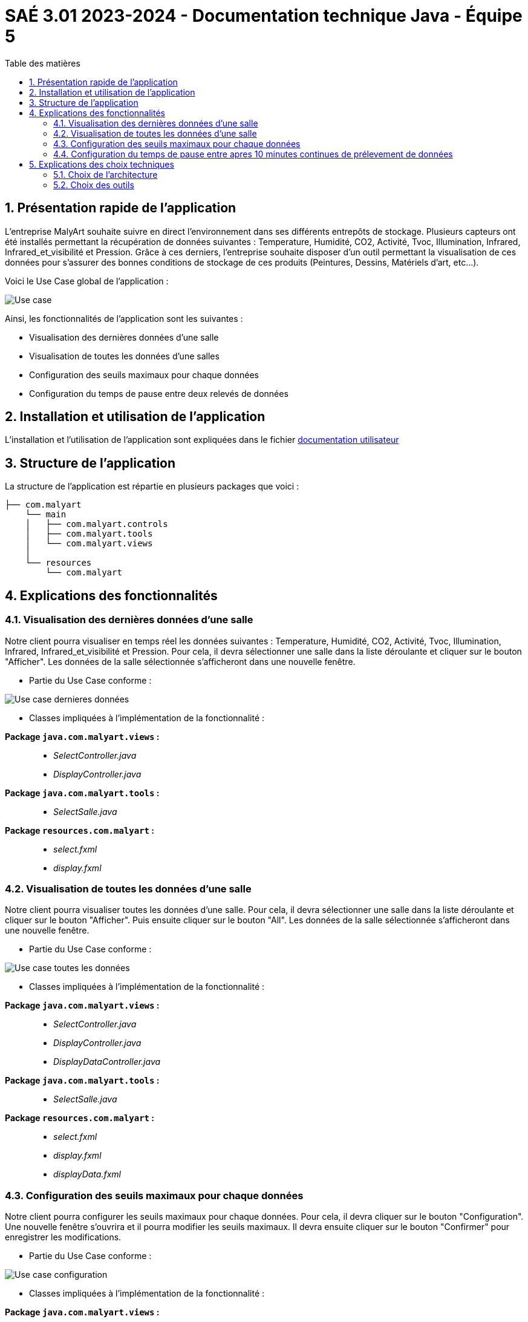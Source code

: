 = SAÉ 3.01 2023-2024 - Documentation technique Java - Équipe 5
:toc:
:toc-title: Table des matières
:sectnums: 
:sectnumlevels: 4

== Présentation rapide de l’application
L’entreprise MalyArt souhaite suivre en direct l’environnement dans ses différents entrepôts de stockage. Plusieurs capteurs ont été installés permettant la récupération de données suivantes : Temperature, Humidité, CO2, Activité, Tvoc, Illumination, Infrared, Infrared_et_visibilité et Pression. Grâce à ces derniers, l'entreprise souhaite disposer d’un outil permettant la visualisation de ces données pour s’assurer des bonnes conditions de stockage de ces produits (Peintures, Dessins, Matériels d'art, etc...).

Voici le Use Case global de l'application :

image::./img/use_case_java.png[Use case]

Ainsi, les fonctionnalités de l'application sont les suivantes :

- Visualisation des dernières données d'une salle 
- Visualisation de toutes les données d'une salles
- Configuration des seuils maximaux pour chaque données
- Configuration du temps de pause entre deux relevés de données

== Installation et utilisation de l’application

// Mettre le lien vers le fichier documentation_utilisateur.adoc

L'installation et l'utilisation de l'application sont expliquées dans le fichier https://github.com/IUT-Blagnac/sae-3-01-devapp-Equipe-5/blob/master/IOT/JAVA/Documentation_utilisateur.adoc[documentation utilisateur]

== Structure de l'application

La structure de l’application est répartie en plusieurs packages que voici :
----
├── com.malyart
    └── main
    │   ├── com.malyart.controls
    │   ├── com.malyart.tools
    │   └── com.malyart.views
    │   
    └── resources
        └── com.malyart
----

== Explications des fonctionnalités

=== Visualisation des dernières données d'une salle

Notre client pourra visualiser en temps réel les données suivantes : Temperature, Humidité, CO2, Activité, Tvoc, Illumination, Infrared, Infrared_et_visibilité et Pression. Pour cela, il devra sélectionner une salle dans la liste déroulante et cliquer sur le bouton "Afficher". Les données de la salle sélectionnée s'afficheront dans une nouvelle fenêtre.

- Partie du Use Case conforme :

image::./img/VisualisationUneSalle.png[Use case dernieres données]

- Classes impliquées à l’implémentation de la fonctionnalité :

*Package ``java.com.malyart.views`` :* +
____
• _SelectController.java_
• _DisplayController.java_
____

*Package ``java.com.malyart.tools`` :* +
____
• _SelectSalle.java_
____

*Package ``resources.com.malyart`` :* +
____
• _select.fxml_
• _display.fxml_
____


=== Visualisation de toutes les données d'une salle

Notre client pourra visualiser toutes les données d'une salle. Pour cela, il devra sélectionner une salle dans la liste déroulante et cliquer sur le bouton "Afficher". Puis ensuite cliquer sur le bouton "All". Les données de la salle sélectionnée s'afficheront dans une nouvelle fenêtre.

- Partie du Use Case conforme :

image::./img/VisualisationAll.png[Use case toutes les données]

- Classes impliquées à l’implémentation de la fonctionnalité :

*Package ``java.com.malyart.views`` :* +
____
• _SelectController.java_
• _DisplayController.java_
• _DisplayDataController.java_
____

*Package ``java.com.malyart.tools`` :* +
____
• _SelectSalle.java_
____

*Package ``resources.com.malyart`` :* +
____
• _select.fxml_
• _display.fxml_
• _displayData.fxml_
____


=== Configuration des seuils maximaux pour chaque données

Notre client pourra configurer les seuils maximaux pour chaque données. Pour cela, il devra cliquer sur le bouton "Configuration". Une nouvelle fenêtre s'ouvrira et il pourra modifier les seuils maximaux. Il devra ensuite cliquer sur le bouton "Confirmer" pour enregistrer les modifications.

- Partie du Use Case conforme :

image::./img/ConfigurerSeuils.png[Use case configuration]

- Classes impliquées à l’implémentation de la fonctionnalité :

*Package ``java.com.malyart.views`` :* +
____
• _ConfigureController.java_
____

*Package ``resources.com.malyart`` :* +
____
• _configure.fxml_
____

=== Configuration du temps de pause entre apres 10 minutes continues de prélevement de données

Notre client pourra configurer le temps de pause entre apres 10 minutes continues de prélevement de données. Pour cela, il devra cliquer sur le bouton "Configuration". Une nouvelle fenêtre s'ouvrira et il pourra modifier le temps de pause. Il devra ensuite cliquer sur le bouton "Confirmer" pour enregistrer les modifications.

- Partie du Use Case conforme :

image::./img/ConfigurerPause.png[Use case configuration]

- Classes impliquées à l’implémentation de la fonctionnalité :

*Package ``java.com.malyart.views`` :* +
____
• _ConfigureController.java_
____

*Package ``resources.com.malyart`` :* +
____
• _configure.fxml_
____

== Explications des choix techniques

=== Choix de l’architecture

Nous avons choisi d'utiliser l'architecture MVC car elle permet de séparer les données de l'application, de l'interface graphique et du contrôleur. Cela permet de faciliter la maintenance et l'évolution de l'application. De plus, cette architecture est très utilisée dans le développement d'applications Java.

=== Choix des outils

Nous avons choisi JavaFX pour la réalisation de l'interface graphique car il permet de créer des interfaces graphiques riches et modernes. De plus, il est très utilisé dans le développement d'applications Java.




